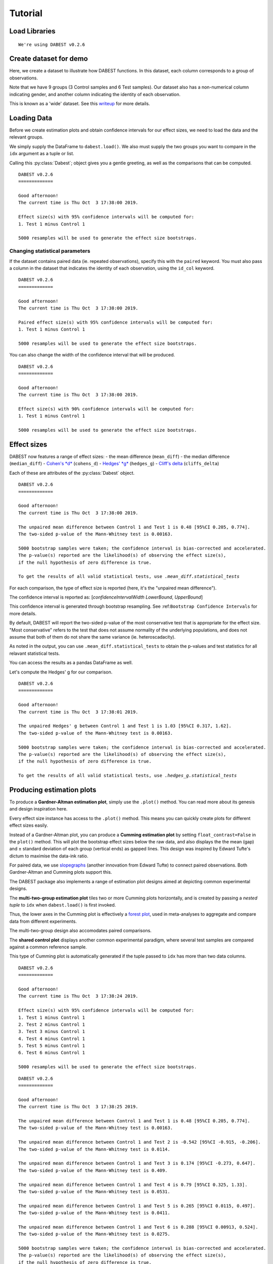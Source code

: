 .. _Tutorial:

========
Tutorial
========

Load Libraries
--------------

.. code-block:: python3
  :linenos:

    import numpy as np
    import pandas as pd
    import dabest
    
    print("We're using DABEST v{}".format(dabest.__version__))


.. parsed-literal::

    We're using DABEST v0.2.6


Create dataset for demo
-----------------------

Here, we create a dataset to illustrate how DABEST functions. In
this dataset, each column corresponds to a group of observations.

.. code-block:: python3
  :linenos:

    from scipy.stats import norm # Used in generation of populations.
    
    np.random.seed(9999) # Fix the seed so the results are replicable.
    # pop_size = 10000 # Size of each population.
    Ns = 20 # The number of samples taken from each population
    
    # Create samples
    c1 = norm.rvs(loc=3, scale=0.4, size=Ns)
    c2 = norm.rvs(loc=3.5, scale=0.75, size=Ns)
    c3 = norm.rvs(loc=3.25, scale=0.4, size=Ns)
    
    t1 = norm.rvs(loc=3.5, scale=0.5, size=Ns)
    t2 = norm.rvs(loc=2.5, scale=0.6, size=Ns)
    t3 = norm.rvs(loc=3, scale=0.75, size=Ns)
    t4 = norm.rvs(loc=3.5, scale=0.75, size=Ns)
    t5 = norm.rvs(loc=3.25, scale=0.4, size=Ns)
    t6 = norm.rvs(loc=3.25, scale=0.4, size=Ns)
    
    
    # Add a `gender` column for coloring the data.
    females = np.repeat('Female', Ns/2).tolist()
    males = np.repeat('Male', Ns/2).tolist()
    gender = females + males
    
    # Add an `id` column for paired data plotting. 
    id_col = pd.Series(range(1, Ns+1))
    
    # Combine samples and gender into a DataFrame.
    df = pd.DataFrame({'Control 1' : c1,     'Test 1' : t1,
                       'Control 2' : c2,     'Test 2' : t2,
                       'Control 3' : c3,     'Test 3' : t3,
                       'Test 4'    : t4,     'Test 5' : t5, 'Test 6' : t6,
                       'Gender'    : gender, 'ID'  : id_col
                      })

Note that we have 9 groups (3 Control samples and 6 Test samples). Our
dataset also has a non-numerical column indicating gender, and another
column indicating the identity of each observation.

This is known as a 'wide' dataset. See this
`writeup <https://sejdemyr.github.io/r-tutorials/basics/wide-and-long/>`__
for more details.

.. code-block:: python3
  :linenos:

    df.head()




.. raw:: html

    <div>
    <style scoped>
        /* .dataframe tbody tr th:only-of-type {
            vertical-align: middle;
        }
    
        .dataframe tbody tr th {
            vertical-align: top;
        }
    
        .dataframe thead th {
            text-align: right;
        } */
    </style>
    <table border="1" class="dataframe">
      <thead>
        <tr style="text-align: right;">
          <th></th>
          <th>Control 1</th>
          <th>Test 1</th>
          <th>Control 2</th>
          <th>Test 2</th>
          <th>Control 3</th>
          <th>Test 3</th>
          <th>Test 4</th>
          <th>Test 5</th>
          <th>Test 6</th>
          <th>Gender</th>
          <th>ID</th>
        </tr>
      </thead>
      <tbody>
        <tr>
          <th>0</th>
          <td>2.793984</td>
          <td>3.420875</td>
          <td>3.324661</td>
          <td>1.707467</td>
          <td>3.816940</td>
          <td>1.796581</td>
          <td>4.440050</td>
          <td>2.937284</td>
          <td>3.486127</td>
          <td>Female</td>
          <td>1</td>
        </tr>
        <tr>
          <th>1</th>
          <td>3.236759</td>
          <td>3.467972</td>
          <td>3.685186</td>
          <td>1.121846</td>
          <td>3.750358</td>
          <td>3.944566</td>
          <td>3.723494</td>
          <td>2.837062</td>
          <td>2.338094</td>
          <td>Female</td>
          <td>2</td>
        </tr>
        <tr>
          <th>2</th>
          <td>3.019149</td>
          <td>4.377179</td>
          <td>5.616891</td>
          <td>3.301381</td>
          <td>2.945397</td>
          <td>2.832188</td>
          <td>3.214014</td>
          <td>3.111950</td>
          <td>3.270897</td>
          <td>Female</td>
          <td>3</td>
        </tr>
        <tr>
          <th>3</th>
          <td>2.804638</td>
          <td>4.564780</td>
          <td>2.773152</td>
          <td>2.534018</td>
          <td>3.575179</td>
          <td>3.048267</td>
          <td>4.968278</td>
          <td>3.743378</td>
          <td>3.151188</td>
          <td>Female</td>
          <td>4</td>
        </tr>
        <tr>
          <th>4</th>
          <td>2.858019</td>
          <td>3.220058</td>
          <td>2.550361</td>
          <td>2.796365</td>
          <td>3.692138</td>
          <td>3.276575</td>
          <td>2.662104</td>
          <td>2.977341</td>
          <td>2.328601</td>
          <td>Female</td>
          <td>5</td>
        </tr>
      </tbody>
    </table>
    </div>



Loading Data
------------

Before we create estimation plots and obtain confidence intervals for
our effect sizes, we need to load the data and the relevant groups.

We simply supply the DataFrame to ``dabest.load()``. We also must supply
the two groups you want to compare in the ``idx`` argument as a tuple or
list.

.. code-block:: python3
  :linenos:

    two_groups_unpaired = dabest.load(df, idx=("Control 1", "Test 1"), resamples=5000)

Calling this :py:class:`Dabest`; object gives you a gentle greeting, as well as
the comparisons that can be computed.

.. code-block:: python3
  :linenos:

    two_groups_unpaired




.. parsed-literal::

    DABEST v0.2.6
    =============
                 
    Good afternoon!
    The current time is Thu Oct  3 17:38:00 2019.
    
    Effect size(s) with 95% confidence intervals will be computed for:
    1. Test 1 minus Control 1
    
    5000 resamples will be used to generate the effect size bootstraps.



Changing statistical parameters
~~~~~~~~~~~~~~~~~~~~~~~~~~~~~~~

If the dataset contains paired data (ie. repeated observations), specify
this with the ``paired`` keyword. You must also pass a column in the
dataset that indicates the identity of each observation, using the
``id_col`` keyword.

.. code-block:: python3
  :linenos:

    two_groups_paired = dabest.load(df, idx=("Control 1", "Test 1"), 
                                  paired=True, id_col="ID")

.. code-block:: python3
  :linenos:

    two_groups_paired




.. parsed-literal::

    DABEST v0.2.6
    =============
                 
    Good afternoon!
    The current time is Thu Oct  3 17:38:00 2019.
    
    Paired effect size(s) with 95% confidence intervals will be computed for:
    1. Test 1 minus Control 1
    
    5000 resamples will be used to generate the effect size bootstraps.



You can also change the width of the confidence interval that will be
produced.

.. code-block:: python3
  :linenos:

    two_groups_unpaired_ci90 = dabest.load(df, idx=("Control 1", "Test 1"), ci=90)

.. code-block:: python3
  :linenos:

    two_groups_unpaired_ci90




.. parsed-literal::

    DABEST v0.2.6
    =============
                 
    Good afternoon!
    The current time is Thu Oct  3 17:38:00 2019.
    
    Effect size(s) with 90% confidence intervals will be computed for:
    1. Test 1 minus Control 1
    
    5000 resamples will be used to generate the effect size bootstraps.



Effect sizes
------------

DABEST now features a range of effect sizes: - the mean difference
(``mean_diff``) - the median difference (``median_diff``) - `Cohen's
*d* <https://en.wikipedia.org/wiki/Effect_size#Cohen's_d>`__
(``cohens_d``) - `Hedges'
*g* <https://en.wikipedia.org/wiki/Effect_size#Hedges'_g>`__
(``hedges_g``) - `Cliff's
delta <https://en.wikipedia.org/wiki/Effect_size#Effect_size_for_ordinal_data>`__
(``cliffs_delta``)

Each of these are attributes of the :py:class:`Dabest` object.

.. code-block:: python3
  :linenos:

    two_groups_unpaired.mean_diff




.. parsed-literal::

    DABEST v0.2.6
    =============
                 
    Good afternoon!
    The current time is Thu Oct  3 17:38:00 2019.
    
    The unpaired mean difference between Control 1 and Test 1 is 0.48 [95%CI 0.205, 0.774].
    The two-sided p-value of the Mann-Whitney test is 0.00163.
    
    5000 bootstrap samples were taken; the confidence interval is bias-corrected and accelerated.
    The p-value(s) reported are the likelihood(s) of observing the effect size(s),
    if the null hypothesis of zero difference is true.
    
    To get the results of all valid statistical tests, use `.mean_diff.statistical_tests`



For each comparison, the type of effect size is reported (here, it's the
"unpaired mean difference").

The confidence interval is reported as: [*confidenceIntervalWidth*
*LowerBound*, *UpperBound*]

This confidence interval is generated through bootstrap resampling. See
:ref:``Bootstrap Confidence Intervals`` for more details.

By default, DABEST will report the two-sided p-value of the most
conservative test that is appropriate for the effect size. "Most
conservative" refers to the test that does not assume normality of the
underlying populations, and does not assume that both of them do not
share the same variance (ie. heteroscadacity).

As noted in the output, you can use ``.mean_diff.statistical_tests`` to
obtain the p-values and test statistics for all relavant statistical
tests.

You can access the results as a pandas DataFrame as well.



.. code-block:: python3
  :linenos:
  
    pd.options.display.max_columns = 50
    two_groups_unpaired.mean_diff.results




.. raw:: html

    <div>
    <style scoped>
        .dataframe tbody tr th:only-of-type {
            vertical-align: middle;
        }
    
        .dataframe tbody tr th {
            vertical-align: top;
        }
    
        .dataframe thead th {
            text-align: right;
        }
    </style>
    <table border="1" class="dataframe">
      <thead>
        <tr style="text-align: right;">
          <th></th>
          <th>control</th>
          <th>test</th>
          <th>control_N</th>
          <th>test_N</th>
          <th>effect_size</th>
          <th>is_paired</th>
          <th>difference</th>
          <th>ci</th>
          <th>bca_low</th>
          <th>bca_high</th>
          <th>bca_interval_idx</th>
          <th>pct_low</th>
          <th>pct_high</th>
          <th>pct_interval_idx</th>
          <th>bootstraps</th>
          <th>resamples</th>
          <th>random_seed</th>
          <th>pvalue_welch</th>
          <th>statistic_welch</th>
          <th>pvalue_students_t</th>
          <th>statistic_students_t</th>
          <th>pvalue_mann_whitney</th>
          <th>statistic_mann_whitney</th>
        </tr>
      </thead>
      <tbody>
        <tr>
          <th>0</th>
          <td>Control 1</td>
          <td>Test 1</td>
          <td>20</td>
          <td>20</td>
          <td>mean difference</td>
          <td>False</td>
          <td>0.48029</td>
          <td>95</td>
          <td>0.205161</td>
          <td>0.773647</td>
          <td>(145, 4893)</td>
          <td>0.197427</td>
          <td>0.758752</td>
          <td>(125, 4875)</td>
          <td>[-0.05989473868674011, -0.018608309424335, 0.0...</td>
          <td>5000</td>
          <td>12345</td>
          <td>0.002094</td>
          <td>-3.308806</td>
          <td>0.002057</td>
          <td>-3.308806</td>
          <td>0.001625</td>
          <td>83.0</td>
        </tr>
      </tbody>
    </table>
    </div>



.. code-block:: python3
  :linenos:

    two_groups_unpaired.mean_diff.statistical_tests




.. raw:: html

    <div>
    <style scoped>
        .dataframe tbody tr th:only-of-type {
            vertical-align: middle;
        }
    
        .dataframe tbody tr th {
            vertical-align: top;
        }
    
        .dataframe thead th {
            text-align: right;
        }
    </style>
    <table border="1" class="dataframe">
      <thead>
        <tr style="text-align: right;">
          <th></th>
          <th>control</th>
          <th>test</th>
          <th>control_N</th>
          <th>test_N</th>
          <th>effect_size</th>
          <th>is_paired</th>
          <th>difference</th>
          <th>ci</th>
          <th>bca_low</th>
          <th>bca_high</th>
          <th>pvalue_welch</th>
          <th>statistic_welch</th>
          <th>pvalue_students_t</th>
          <th>statistic_students_t</th>
          <th>pvalue_mann_whitney</th>
          <th>statistic_mann_whitney</th>
        </tr>
      </thead>
      <tbody>
        <tr>
          <th>0</th>
          <td>Control 1</td>
          <td>Test 1</td>
          <td>20</td>
          <td>20</td>
          <td>mean difference</td>
          <td>False</td>
          <td>0.48029</td>
          <td>95</td>
          <td>0.205161</td>
          <td>0.773647</td>
          <td>0.002094</td>
          <td>-3.308806</td>
          <td>0.002057</td>
          <td>-3.308806</td>
          <td>0.001625</td>
          <td>83.0</td>
        </tr>
      </tbody>
    </table>
    </div>



Let's compute the Hedges' g for our comparison.

.. code-block:: python3
  :linenos:

    two_groups_unpaired.hedges_g




.. parsed-literal::

    DABEST v0.2.6
    =============
                 
    Good afternoon!
    The current time is Thu Oct  3 17:38:01 2019.
    
    The unpaired Hedges' g between Control 1 and Test 1 is 1.03 [95%CI 0.317, 1.62].
    The two-sided p-value of the Mann-Whitney test is 0.00163.
    
    5000 bootstrap samples were taken; the confidence interval is bias-corrected and accelerated.
    The p-value(s) reported are the likelihood(s) of observing the effect size(s),
    if the null hypothesis of zero difference is true.
    
    To get the results of all valid statistical tests, use `.hedges_g.statistical_tests`



.. code-block:: python3
  :linenos:

    two_groups_unpaired.hedges_g.results




.. raw:: html

    <div>
    <style scoped>
        .dataframe tbody tr th:only-of-type {
            vertical-align: middle;
        }
    
        .dataframe tbody tr th {
            vertical-align: top;
        }
    
        .dataframe thead th {
            text-align: right;
        }
    </style>
    <table border="1" class="dataframe">
      <thead>
        <tr style="text-align: right;">
          <th></th>
          <th>control</th>
          <th>test</th>
          <th>control_N</th>
          <th>test_N</th>
          <th>effect_size</th>
          <th>is_paired</th>
          <th>difference</th>
          <th>ci</th>
          <th>bca_low</th>
          <th>bca_high</th>
          <th>bca_interval_idx</th>
          <th>pct_low</th>
          <th>pct_high</th>
          <th>pct_interval_idx</th>
          <th>bootstraps</th>
          <th>resamples</th>
          <th>random_seed</th>
          <th>pvalue_welch</th>
          <th>statistic_welch</th>
          <th>pvalue_students_t</th>
          <th>statistic_students_t</th>
          <th>pvalue_mann_whitney</th>
          <th>statistic_mann_whitney</th>
        </tr>
      </thead>
      <tbody>
        <tr>
          <th>0</th>
          <td>Control 1</td>
          <td>Test 1</td>
          <td>20</td>
          <td>20</td>
          <td>Hedges' g</td>
          <td>False</td>
          <td>1.025525</td>
          <td>95</td>
          <td>0.316506</td>
          <td>1.616235</td>
          <td>(42, 4725)</td>
          <td>0.44486</td>
          <td>1.745146</td>
          <td>(125, 4875)</td>
          <td>[-0.1491709040527835, -0.0504066101302326, 0.0...</td>
          <td>5000</td>
          <td>12345</td>
          <td>0.002094</td>
          <td>-3.308806</td>
          <td>0.002057</td>
          <td>-3.308806</td>
          <td>0.001625</td>
          <td>83.0</td>
        </tr>
      </tbody>
    </table>
    </div>



Producing estimation plots
--------------------------

To produce a **Gardner-Altman estimation plot**, simply use the
``.plot()`` method. You can read more about its genesis and design
inspiration here.

Every effect size instance has access to the ``.plot()`` method. This
means you can quickly create plots for different effect sizes easily.

.. .. code-block:: python3
..   :linenos:
.. 
..     import matplotlib as mpl
..     import warnings
..     # warnings.filterwarnings("ignore", category=mpl.cbook.mplDeprecation)
..     warnings.filterwarnings("ignore")

.. code-block:: python3
  :linenos:

    two_groups_unpaired.mean_diff.plot();



.. image:: _images/tutorial_28_0.png


.. code-block:: python3
  :linenos:

    two_groups_unpaired.hedges_g.plot();



.. image:: _images/tutorial_29_0.png


Instead of a Gardner-Altman plot, you can produce a **Cumming estimation
plot** by setting ``float_contrast=False`` in the ``plot()`` method.
This will plot the bootstrap effect sizes below the raw data, and also
displays the the mean (gap) and ± standard deviation of each group
(vertical ends) as gapped lines. This design was inspired by Edward
Tufte's dictum to maximise the data-ink ratio.

.. code-block:: python3
  :linenos:

    two_groups_unpaired.hedges_g.plot(float_contrast=False);



.. image:: _images/tutorial_31_0.png


For paired data, we use
`slopegraphs <https://www.edwardtufte.com/bboard/q-and-a-fetch-msg?msg_id=0003nk>`__
(another innovation from Edward Tufte) to connect paired observations.
Both Gardner-Altman and Cumming plots support this.

.. code-block:: python3
  :linenos:

    two_groups_paired.mean_diff.plot();



.. image:: _images/tutorial_33_0.png


.. code-block:: python3
  :linenos:

    two_groups_paired.mean_diff.plot(float_contrast=False);



.. image:: _images/tutorial_34_0.png


The DABEST package also implements a range of estimation plot
designs aimed at depicting common experimental designs.

The **multi-two-group estimation plot** tiles two or more Cumming plots
horizontally, and is created by passing a *nested tuple* to ``idx`` when
``dabest.load()`` is first invoked.

Thus, the lower axes in the Cumming plot is effectively a `forest
plot <https://en.wikipedia.org/wiki/Forest_plot>`__, used in
meta-analyses to aggregate and compare data from different experiments.

.. code-block:: python3
  :linenos:

    multi_2group = dabest.load(df, idx=(("Control 1", "Test 1",),
                                         ("Control 2", "Test 2")
                                       ))
    
    multi_2group.mean_diff.plot();



.. image:: _images/tutorial_36_0.png


The multi-two-group design also accomodates paired comparisons.

.. code-block:: python3
  :linenos:

    multi_2group_paired = dabest.load(df, idx=(("Control 1", "Test 1"),
                                               ("Control 2", "Test 2")
                                              ),
                                      paired=True, id_col="ID"
                                     )
    
    multi_2group_paired.mean_diff.plot();



.. image:: _images/tutorial_38_0.png


The **shared control plot** displays another common experimental
paradigm, where several test samples are compared against a common
reference sample.

This type of Cumming plot is automatically generated if the tuple passed
to ``idx`` has more than two data columns.

.. code-block:: python3
  :linenos:

    shared_control = dabest.load(df, idx=("Control 1", "Test 1",
                                          "Test 2", "Test 3",
                                          "Test 4", "Test 5", "Test 6")
                                 )

.. code-block:: python3
  :linenos:

    shared_control




.. parsed-literal::

    DABEST v0.2.6
    =============
                 
    Good afternoon!
    The current time is Thu Oct  3 17:38:24 2019.
    
    Effect size(s) with 95% confidence intervals will be computed for:
    1. Test 1 minus Control 1
    2. Test 2 minus Control 1
    3. Test 3 minus Control 1
    4. Test 4 minus Control 1
    5. Test 5 minus Control 1
    6. Test 6 minus Control 1
    
    5000 resamples will be used to generate the effect size bootstraps.



.. code-block:: python3
  :linenos:

    shared_control.mean_diff




.. parsed-literal::

    DABEST v0.2.6
    =============
                 
    Good afternoon!
    The current time is Thu Oct  3 17:38:25 2019.
    
    The unpaired mean difference between Control 1 and Test 1 is 0.48 [95%CI 0.205, 0.774].
    The two-sided p-value of the Mann-Whitney test is 0.00163.
    
    The unpaired mean difference between Control 1 and Test 2 is -0.542 [95%CI -0.915, -0.206].
    The two-sided p-value of the Mann-Whitney test is 0.0114.
    
    The unpaired mean difference between Control 1 and Test 3 is 0.174 [95%CI -0.273, 0.647].
    The two-sided p-value of the Mann-Whitney test is 0.409.
    
    The unpaired mean difference between Control 1 and Test 4 is 0.79 [95%CI 0.325, 1.33].
    The two-sided p-value of the Mann-Whitney test is 0.0531.
    
    The unpaired mean difference between Control 1 and Test 5 is 0.265 [95%CI 0.0115, 0.497].
    The two-sided p-value of the Mann-Whitney test is 0.0411.
    
    The unpaired mean difference between Control 1 and Test 6 is 0.288 [95%CI 0.00913, 0.524].
    The two-sided p-value of the Mann-Whitney test is 0.0275.
    
    5000 bootstrap samples were taken; the confidence interval is bias-corrected and accelerated.
    The p-value(s) reported are the likelihood(s) of observing the effect size(s),
    if the null hypothesis of zero difference is true.
    
    To get the results of all valid statistical tests, use `.mean_diff.statistical_tests`



.. code-block:: python3
  :linenos:

    shared_control.mean_diff.plot();



.. image:: _images/tutorial_43_0.png


DABEST thus empowers you to robustly perform and elegantly present
complex visualizations and statistics.

.. code-block:: python3
  :linenos:

    multi_groups = dabest.load(df, idx=(("Control 1", "Test 1",),
                                         ("Control 2", "Test 2","Test 3"),
                                         ("Control 3", "Test 4","Test 5", "Test 6")
                                       ))


.. code-block:: python3
  :linenos:

    multi_groups




.. parsed-literal::

    DABEST v0.2.6
    =============
                 
    Good afternoon!
    The current time is Thu Oct  3 17:38:26 2019.
    
    Effect size(s) with 95% confidence intervals will be computed for:
    1. Test 1 minus Control 1
    2. Test 2 minus Control 2
    3. Test 3 minus Control 2
    4. Test 4 minus Control 3
    5. Test 5 minus Control 3
    6. Test 6 minus Control 3
    
    5000 resamples will be used to generate the effect size bootstraps.



.. code-block:: python3
  :linenos:

    multi_groups.mean_diff




.. parsed-literal::

    DABEST v0.2.6
    =============
                 
    Good afternoon!
    The current time is Thu Oct  3 17:38:27 2019.
    
    The unpaired mean difference between Control 1 and Test 1 is 0.48 [95%CI 0.205, 0.774].
    The two-sided p-value of the Mann-Whitney test is 0.00163.
    
    The unpaired mean difference between Control 2 and Test 2 is -1.38 [95%CI -1.93, -0.905].
    The two-sided p-value of the Mann-Whitney test is 2.6e-05.
    
    The unpaired mean difference between Control 2 and Test 3 is -0.666 [95%CI -1.29, -0.0788].
    The two-sided p-value of the Mann-Whitney test is 0.0439.
    
    The unpaired mean difference between Control 3 and Test 4 is 0.362 [95%CI -0.111, 0.901].
    The two-sided p-value of the Mann-Whitney test is 0.365.
    
    The unpaired mean difference between Control 3 and Test 5 is -0.164 [95%CI -0.398, 0.0747].
    The two-sided p-value of the Mann-Whitney test is 0.156.
    
    The unpaired mean difference between Control 3 and Test 6 is -0.14 [95%CI -0.4, 0.0937].
    The two-sided p-value of the Mann-Whitney test is 0.441.
    
    5000 bootstrap samples were taken; the confidence interval is bias-corrected and accelerated.
    The p-value(s) reported are the likelihood(s) of observing the effect size(s),
    if the null hypothesis of zero difference is true.
    
    To get the results of all valid statistical tests, use `.mean_diff.statistical_tests`



.. code-block:: python3
  :linenos:

    multi_groups.mean_diff.plot();



.. image:: _images/tutorial_48_0.png


Using long (aka 'melted') data frames
~~~~~~~~~~~~~~~~~~~~~~~~~~~~~~~~~~~~~

DABEST can also work with 'melted' or 'long' data. This term is
so used because each row will now correspond to a single datapoint, with
one column carrying the value and other columns carrying 'metadata'
describing that datapoint.

More details on wide vs long or 'melted' data can be found in this
`Wikipedia
article <https://en.wikipedia.org/wiki/Wide_and_narrow_data>`__. The
`pandas
documentation <https://pandas.pydata.org/pandas-docs/stable/generated/pandas.melt.html>`__
gives recipes for melting dataframes.

.. code-block:: python3
  :linenos:

    x='group'
    y='metric'
    
    value_cols = df.columns[:-2] # select all but the "Gender" and "ID" columns.
    
    df_melted = pd.melt(df.reset_index(),
                        id_vars=["Gender", "ID"],
                        value_vars=value_cols,
                        value_name=y,
                        var_name=x)
    
    df_melted.head() # Gives the first five rows of `df_melted`.




.. raw:: html

    <div>
    <style scoped>
        .dataframe tbody tr th:only-of-type {
            vertical-align: middle;
        }
    
        .dataframe tbody tr th {
            vertical-align: top;
        }
    
        .dataframe thead th {
            text-align: right;
        }
    </style>
    <table border="1" class="dataframe">
      <thead>
        <tr style="text-align: right;">
          <th></th>
          <th>Gender</th>
          <th>ID</th>
          <th>group</th>
          <th>metric</th>
        </tr>
      </thead>
      <tbody>
        <tr>
          <th>0</th>
          <td>Female</td>
          <td>1</td>
          <td>Control 1</td>
          <td>2.793984</td>
        </tr>
        <tr>
          <th>1</th>
          <td>Female</td>
          <td>2</td>
          <td>Control 1</td>
          <td>3.236759</td>
        </tr>
        <tr>
          <th>2</th>
          <td>Female</td>
          <td>3</td>
          <td>Control 1</td>
          <td>3.019149</td>
        </tr>
        <tr>
          <th>3</th>
          <td>Female</td>
          <td>4</td>
          <td>Control 1</td>
          <td>2.804638</td>
        </tr>
        <tr>
          <th>4</th>
          <td>Female</td>
          <td>5</td>
          <td>Control 1</td>
          <td>2.858019</td>
        </tr>
      </tbody>
    </table>
    </div>



When your data is in this format, you will need to specify the ``x`` and
``y`` columns in ``dabest.load()``.

.. code-block:: python3
  :linenos:

    analysis_of_long_df = dabest.load(df_melted, idx=("Control 1", "Test 1"),
                                     x="group", y="metric")
    
    analysis_of_long_df




.. parsed-literal::

    DABEST v0.2.6
    =============
                 
    Good afternoon!
    The current time is Thu Oct  3 17:38:27 2019.
    
    Effect size(s) with 95% confidence intervals will be computed for:
    1. Test 1 minus Control 1
    
    5000 resamples will be used to generate the effect size bootstraps.



.. code-block:: python3
  :linenos:

    analysis_of_long_df.mean_diff.plot();



.. image:: _images/tutorial_53_0.png


Controlling plot aesthetics
~~~~~~~~~~~~~~~~~~~~~~~~~~~

Changing the y-axes labels.

.. code-block:: python3
  :linenos:

    two_groups_unpaired.mean_diff.plot(swarm_label="This is my\nrawdata",  
                                       contrast_label="The bootstrap\ndistribtions!");



.. image:: _images/tutorial_56_0.png


Color the rawdata according to another column in the dataframe.

.. code-block:: python3
  :linenos:

    multi_2group.mean_diff.plot(color_col="Gender");



.. image:: _images/tutorial_58_0.png


.. code-block:: python3
  :linenos:

    two_groups_paired.mean_diff.plot(color_col="Gender");



.. image:: _images/tutorial_59_0.png


Changing the palette used with ``custom_palette``. Any valid matplotlib
or seaborn color palette is accepted.

.. code-block:: python3
  :linenos:

    multi_2group.mean_diff.plot(color_col="Gender", custom_palette="Dark2");



.. image:: _images/tutorial_61_0.png


.. code-block:: python3
  :linenos:

    multi_2group.mean_diff.plot(custom_palette="Paired");



.. image:: _images/tutorial_62_0.png


You can also create your own color palette. Create a dictionary where
the keys are group names, and the values are valid matplotlib colors.

You can specify matplotlib colors in a `variety of
ways <https://matplotlib.org/users/colors.html>`__. Here, I demonstrate
using named colors, hex strings (commonly used on the web), and RGB
tuples.

.. code-block:: python3
  :linenos:

    my_color_palette = {"Control 1" : "blue",    
                        "Test 1"    : "purple",
                        "Control 2" : "#cb4b16",     # This is a hex string.
                        "Test 2"    : (0., 0.7, 0.2) # This is a RGB tuple.
                       }
    
    multi_2group.mean_diff.plot(custom_palette=my_color_palette);



.. image:: _images/tutorial_64_0.png


By default, ``dabest.plot()`` will
`desaturate <https://en.wikipedia.org/wiki/Colorfulness#Saturation>`__
the color of the dots in the swarmplot by 50%. This draws attention to
the effect size bootstrap curves.

You can alter the default values with the ``swarm_desat`` and
``halfviolin_desat`` keywords.

.. code-block:: python3
  :linenos:

    multi_2group.mean_diff.plot(custom_palette=my_color_palette, 
                                swarm_desat=0.75, 
                                halfviolin_desat=0.25);



.. image:: _images/tutorial_66_0.png


You can also change the sizes of the dots used in the rawdata swarmplot,
and those used to indicate the effect sizes.

.. code-block:: python3
  :linenos:

    multi_2group.mean_diff.plot(raw_marker_size=3, 
                                es_marker_size=12);



.. image:: _images/tutorial_68_0.png


Changing the y-limits for the rawdata axes, and for the contrast axes.

.. code-block:: python3
  :linenos:

    multi_2group.mean_diff.plot(swarm_ylim=(0, 5), 
                                contrast_ylim=(-2, 2));



.. image:: _images/tutorial_70_0.png


If your effect size is qualitatively inverted (ie. a smaller value is a
better outcome), you can simply invert the tuple passed to
``contrast_ylim``.

.. code-block:: python3
  :linenos:

    multi_2group.mean_diff.plot(contrast_ylim=(2, -2), 
                                contrast_label="More negative is better!");



.. image:: _images/tutorial_72_0.png


You can add minor ticks and also change the tick frequency by accessing
the axes directly.

The estimation plot produced by ``dabest.plot()`` has 2 axes. The first one
contains the rawdata swarmplot; the second one contains the bootstrap
effect size differences.

.. code-block:: python3
  :linenos:

    import matplotlib.ticker as Ticker
    
    f = two_groups_unpaired.mean_diff.plot()
    
    rawswarm_axes = f.axes[0]
    contrast_axes = f.axes[1]
    
    rawswarm_axes.yaxis.set_major_locator(Ticker.MultipleLocator(1))
    rawswarm_axes.yaxis.set_minor_locator(Ticker.MultipleLocator(0.5))
    
    contrast_axes.yaxis.set_major_locator(Ticker.MultipleLocator(0.5))
    contrast_axes.yaxis.set_minor_locator(Ticker.MultipleLocator(0.25))



.. image:: _images/tutorial_74_0.png


.. code-block:: python3
  :linenos:

    f = multi_2group.mean_diff.plot(swarm_ylim=(0,6),
                                   contrast_ylim=(-3, 1))
    
    rawswarm_axes = f.axes[0]
    contrast_axes = f.axes[1]
    
    rawswarm_axes.yaxis.set_major_locator(Ticker.MultipleLocator(2))
    rawswarm_axes.yaxis.set_minor_locator(Ticker.MultipleLocator(1))
    
    contrast_axes.yaxis.set_major_locator(Ticker.MultipleLocator(0.5))
    contrast_axes.yaxis.set_minor_locator(Ticker.MultipleLocator(0.25))



.. image:: _images/tutorial_75_0.png

.. _inset_plot:

Creating estimation plots in existing axes
~~~~~~~~~~~~~~~~~~~~~~~~~~~~~~~~~~~~~~~~~~

*Implemented in v0.2.6 by Adam Nekimken.*

``dabest.plot`` has an ``ax`` keyword that accepts any Matplotlib
``Axes``. The entire estimation plot will be created in the specified
``Axes``.

.. code-block:: python3
  :linenos:

    from matplotlib import pyplot as plt
    f, axx = plt.subplots(nrows=2, ncols=2, 
                          figsize=(15, 15),
                          
                          # ensure proper width-wise spacing.
                          gridspec_kw={'wspace': 0.25}
                         )
    
    two_groups_unpaired.mean_diff.plot(ax=axx.flat[0]);
    
    two_groups_paired.mean_diff.plot(ax=axx.flat[1]);
    
    multi_2group.mean_diff.plot(ax=axx.flat[2]);
    
    multi_2group_paired.mean_diff.plot(ax=axx.flat[3]);



.. image:: _images/tutorial_77_0.png


In this case, to access the individual rawdata axes, use
``name_of_axes`` to manipulate the rawdata swarmplot axes, and
``name_of_axes.contrast_axes`` to gain access to the effect size axes.

.. code-block:: python3
  :linenos:

    topleft_axes = axx.flat[0]
    topleft_axes.set_ylabel("New y-axis label for rawdata")
    topleft_axes.contrast_axes.set_ylabel("New y-axis label for effect size")
    




.. image:: _images/tutorial_79_0.png



Applying style sheets
~~~~~~~~~~~~~~~~~~~~~

*Implemented in v0.2.0*.

DABEST can now apply `matplotlib style
sheets <https://matplotlib.org/tutorials/introductory/customizing.html>`__
to estimation plots. You can refer to this
`gallery <https://matplotlib.org/3.0.3/gallery/style_sheets/style_sheets_reference.html>`__
of style sheets for reference.

.. code-block:: python3
  :linenos:

    import matplotlib.pyplot as plt
    plt.style.use("dark_background")

.. code-block:: python3
  :linenos:

    multi_2group.mean_diff.plot();



.. image:: _images/tutorial_82_0.png

